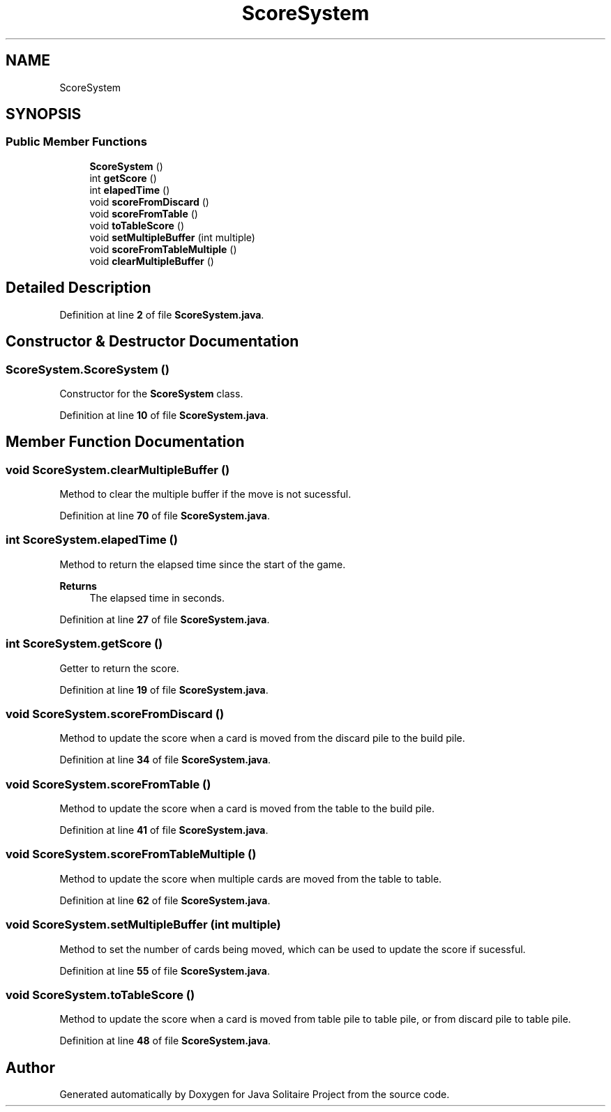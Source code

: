 .TH "ScoreSystem" 3 "Version 1.0" "Java Solitaire Project" \" -*- nroff -*-
.ad l
.nh
.SH NAME
ScoreSystem
.SH SYNOPSIS
.br
.PP
.SS "Public Member Functions"

.in +1c
.ti -1c
.RI "\fBScoreSystem\fP ()"
.br
.ti -1c
.RI "int \fBgetScore\fP ()"
.br
.ti -1c
.RI "int \fBelapedTime\fP ()"
.br
.ti -1c
.RI "void \fBscoreFromDiscard\fP ()"
.br
.ti -1c
.RI "void \fBscoreFromTable\fP ()"
.br
.ti -1c
.RI "void \fBtoTableScore\fP ()"
.br
.ti -1c
.RI "void \fBsetMultipleBuffer\fP (int multiple)"
.br
.ti -1c
.RI "void \fBscoreFromTableMultiple\fP ()"
.br
.ti -1c
.RI "void \fBclearMultipleBuffer\fP ()"
.br
.in -1c
.SH "Detailed Description"
.PP 
Definition at line \fB2\fP of file \fBScoreSystem\&.java\fP\&.
.SH "Constructor & Destructor Documentation"
.PP 
.SS "ScoreSystem\&.ScoreSystem ()"
Constructor for the \fBScoreSystem\fP class\&. 
.PP
Definition at line \fB10\fP of file \fBScoreSystem\&.java\fP\&.
.SH "Member Function Documentation"
.PP 
.SS "void ScoreSystem\&.clearMultipleBuffer ()"
Method to clear the multiple buffer if the move is not sucessful\&. 
.PP
Definition at line \fB70\fP of file \fBScoreSystem\&.java\fP\&.
.SS "int ScoreSystem\&.elapedTime ()"
Method to return the elapsed time since the start of the game\&. 
.PP
\fBReturns\fP
.RS 4
The elapsed time in seconds\&. 
.RE
.PP

.PP
Definition at line \fB27\fP of file \fBScoreSystem\&.java\fP\&.
.SS "int ScoreSystem\&.getScore ()"
Getter to return the score\&. 
.PP
Definition at line \fB19\fP of file \fBScoreSystem\&.java\fP\&.
.SS "void ScoreSystem\&.scoreFromDiscard ()"
Method to update the score when a card is moved from the discard pile to the build pile\&. 
.PP
Definition at line \fB34\fP of file \fBScoreSystem\&.java\fP\&.
.SS "void ScoreSystem\&.scoreFromTable ()"
Method to update the score when a card is moved from the table to the build pile\&. 
.PP
Definition at line \fB41\fP of file \fBScoreSystem\&.java\fP\&.
.SS "void ScoreSystem\&.scoreFromTableMultiple ()"
Method to update the score when multiple cards are moved from the table to table\&. 
.PP
Definition at line \fB62\fP of file \fBScoreSystem\&.java\fP\&.
.SS "void ScoreSystem\&.setMultipleBuffer (int multiple)"
Method to set the number of cards being moved, which can be used to update the score if sucessful\&. 
.PP
Definition at line \fB55\fP of file \fBScoreSystem\&.java\fP\&.
.SS "void ScoreSystem\&.toTableScore ()"
Method to update the score when a card is moved from table pile to table pile, or from discard pile to table pile\&. 
.PP
Definition at line \fB48\fP of file \fBScoreSystem\&.java\fP\&.

.SH "Author"
.PP 
Generated automatically by Doxygen for Java Solitaire Project from the source code\&.
